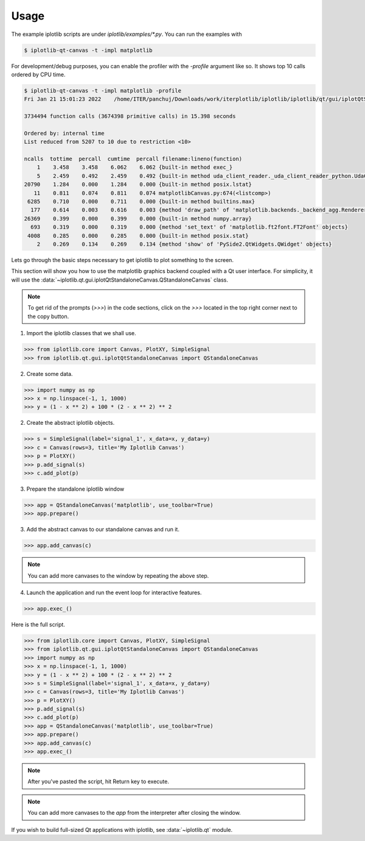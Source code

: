Usage
=====

The example iplotlib scripts are under `iplotlib/examples/*.py`. You can run the examples with

.. code-block:: bash

    $ iplotlib-qt-canvas -t -impl matplotlib

For development/debug purposes, you can enable the profiler with the `-profile` argument like so. It shows top 10
calls ordered by CPU time.

.. code-block:: bash

    $ iplotlib-qt-canvas -t -impl matplotlib -profile
    Fri Jan 21 15:01:23 2022    /home/ITER/panchuj/Downloads/work/iterplotlib/iplotlib/iplotlib/qt/gui/iplotQtStandaloneCanvas.py.profile

    3734494 function calls (3674398 primitive calls) in 15.398 seconds

    Ordered by: internal time
    List reduced from 5207 to 10 due to restriction <10>

    ncalls  tottime  percall  cumtime  percall filename:lineno(function)
        1    3.458    3.458    6.062    6.062 {built-in method exec_}
        5    2.459    0.492    2.459    0.492 {built-in method uda_client_reader._uda_client_reader_python.UdaClientReaderBase_fetchData}
    20790    1.284    0.000    1.284    0.000 {built-in method posix.lstat}
       11    0.811    0.074    0.811    0.074 matplotlibCanvas.py:674(<listcomp>)
     6285    0.710    0.000    0.711    0.000 {built-in method builtins.max}
      177    0.614    0.003    0.616    0.003 {method 'draw_path' of 'matplotlib.backends._backend_agg.RendererAgg' objects}
    26369    0.399    0.000    0.399    0.000 {built-in method numpy.array}
      693    0.319    0.000    0.319    0.000 {method 'set_text' of 'matplotlib.ft2font.FT2Font' objects}
     4008    0.285    0.000    0.285    0.000 {built-in method posix.stat}
        2    0.269    0.134    0.269    0.134 {method 'show' of 'PySide2.QtWidgets.QWidget' objects}


Lets go through the basic steps necessary to get iplotlib to plot something to the screen.

This section will show you how to use the matplotlib graphics backend coupled
with a Qt user interface. For simplicity, it will use the :data:`~iplotlib.qt.gui.iplotQtStandaloneCanvas.QStandaloneCanvas` class.

.. note:: To get rid of the prompts (`>>>`) in the code sections, click on the `>>>` located in the top right corner next to the copy button.

1. Import the iplotlib classes that we shall use.

.. code-block:: python

    >>> from iplotlib.core import Canvas, PlotXY, SimpleSignal
    >>> from iplotlib.qt.gui.iplotQtStandaloneCanvas import QStandaloneCanvas

2. Create some data.

.. code-block:: python

    >>> import numpy as np
    >>> x = np.linspace(-1, 1, 1000)
    >>> y = (1 - x ** 2) + 100 * (2 - x ** 2) ** 2

2. Create the abstract iplotlib objects.

.. code-block:: python

    >>> s = SimpleSignal(label='signal_1', x_data=x, y_data=y)
    >>> c = Canvas(rows=3, title='My Iplotlib Canvas')
    >>> p = PlotXY()
    >>> p.add_signal(s)
    >>> c.add_plot(p)

3. Prepare the standalone iplotlib window

.. code-block:: python

    >>> app = QStandaloneCanvas('matplotlib', use_toolbar=True)
    >>> app.prepare()

3. Add the abstract canvas to our standalone canvas and run it.

.. code-block:: python

    >>> app.add_canvas(c)

.. note:: You can add more canvases to the window by repeating the above step.

4. Launch the application and run the event loop for interactive features.

.. code-block:: python

    >>> app.exec_()

Here is the full script.

.. code-block:: python

    >>> from iplotlib.core import Canvas, PlotXY, SimpleSignal
    >>> from iplotlib.qt.gui.iplotQtStandaloneCanvas import QStandaloneCanvas
    >>> import numpy as np
    >>> x = np.linspace(-1, 1, 1000)
    >>> y = (1 - x ** 2) + 100 * (2 - x ** 2) ** 2
    >>> s = SimpleSignal(label='signal_1', x_data=x, y_data=y)
    >>> c = Canvas(rows=3, title='My Iplotlib Canvas')
    >>> p = PlotXY()
    >>> p.add_signal(s)
    >>> c.add_plot(p)
    >>> app = QStandaloneCanvas('matplotlib', use_toolbar=True)
    >>> app.prepare()
    >>> app.add_canvas(c)
    >>> app.exec_()

.. note:: After you've pasted the script, hit Return key to execute.
.. note:: You can add more canvases to the `app` from the interpreter after closing the window.


If you wish to build full-sized Qt applications with iplotlib, see :data:`~iplotlib.qt` module.
